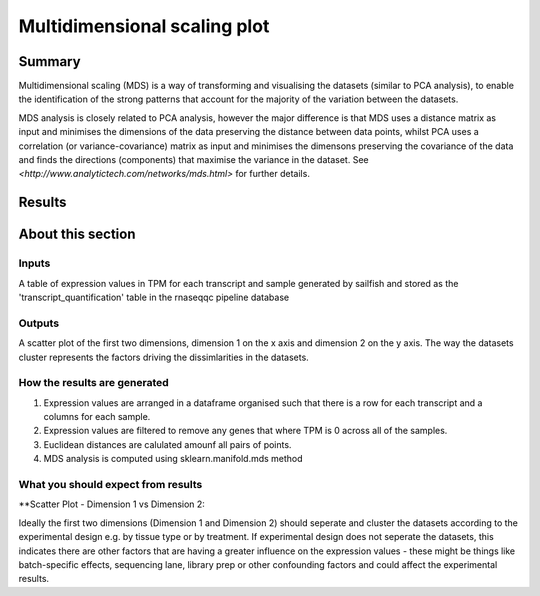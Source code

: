 .. _MDS:

=============================
Multidimensional scaling plot
=============================

Summary
=======

Multidimensional scaling (MDS) is a way of transforming and visualising the 
datasets (similar to PCA analysis), to enable the identification of the strong 
patterns that account for the majority of the variation between the datasets. 

MDS analysis is closely related to PCA analysis, however the major difference is 
that MDS uses a distance matrix as input and minimises the dimensions of the 
data preserving the distance between data points, whilst PCA uses a correlation
(or variance-covariance) matrix as input and minimises the dimensons preserving 
the covariance of the data and finds the directions (components) that maximise 
the variance in the dataset. See `<http://www.analytictech.com/networks/mds.html>` 
for further details.

Results
=======

.. report:: RnaseqqcReport.sampleMDS
   :render: r-ggplot
   :statement: aes(x=MD1, y=MD2, colour=factor_value) +
	       geom_point() +
	       theme_bw() +
	       xlab('Dimension 1') + ylab ('Dimension 2') +
	       theme(
	       axis.text.x=element_text(size=20, angle=90, hjust=1, vjust=0.5),
	       axis.text.y=element_text(size=20))

   Plots of first and second dimensions from MDS analysis showing the
   latent variables that explain most of the variance in the dataset.

About this section
==================

Inputs
------

A table of expression values in TPM for each transcript and sample
generated by sailfish and stored as the 'transcript_quantification'
table in the rnaseqqc pipeline database

Outputs
-------

A scatter plot of the first two dimensions, dimension 1 on the x axis
and dimension 2 on the y axis. The way the datasets cluster represents
the factors driving the dissimlarities in the datasets.


How the results are generated
-----------------------------

1. Expression values are arranged in a dataframe organised such that there 
   is a row for each transcript and a columns for each sample.

2. Expression values are filtered to remove any genes that where TPM is 0 
   across all of the samples.

3. Euclidean distances are calulated amounf all pairs of points. 

4. MDS analysis is computed using sklearn.manifold.mds method
 
What you should expect from results
-----------------------------------

**Scatter Plot - Dimension 1 vs Dimension 2::

Ideally the first two dimensions (Dimension 1 and Dimension 2) should
seperate and cluster the datasets according to the experimental design
e.g. by tissue type or by treatment. If experimental design does not
seperate the datasets, this indicates there are other factors that are
having a greater influence on the expression values - these might be
things like batch-specific effects, sequencing lane, library prep or
other confounding factors and could affect the experimental results.
